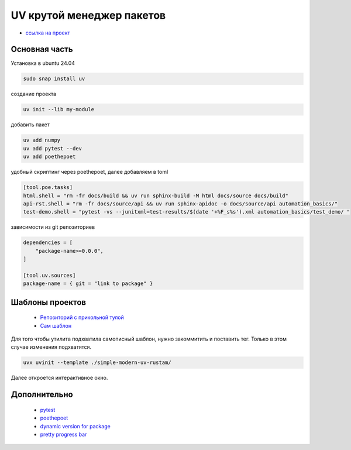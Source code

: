 UV крутой менеджер пакетов
============================
*  `ссылка на проект <https://docs.astral.sh>`_

Основная часть
----------------
Установка в ubuntu 24.04

.. code-block::

    sudo snap install uv

создание проекта

.. code-block::

    uv init --lib my-module

добавить пакет

.. code-block::

    uv add numpy
    uv add pytest --dev
    uv add poethepoet

удобный скриптинг через poethepoet, далее добавляем в toml

.. code-block::

    [tool.poe.tasks]
    html.shell = "rm -fr docs/build && uv run sphinx-build -M html docs/source docs/build"
    api-rst.shell = "rm -fr docs/source/api && uv run sphinx-apidoc -o docs/source/api automation_basics/"
    test-demo.shell = "pytest -vs --junitxml=test-results/$(date '+%F_s%s').xml automation_basics/test_demo/ "

зависимости из git репозиториев

.. code-block::

    dependencies = [
        "package-name>=0.0.0",
    ]

    [tool.uv.sources]
    package-name = { git = "link to package" }

Шаблоны проектов
------------------

    * `Репозиторий с прикольной тулой  <https://github.com/jlevy/uvinit>`_
    * `Сам шаблон <https://github.com/jlevy/simple-modern-uv>`_

Для того чтобы утилита подхватила самописный шаблон, нужно закоммитить и поставить тег. Только в этом случае изменения подхватятся.

.. code-block::

   uvx uvinit --template ./simple-modern-uv-rustam/

Далее откроется интерактивное окно.

Дополнительно
---------------

    * `pytest <https://docs.pytest.org/en/stable/index.html>`_
    * `poethepoet <https://poethepoet.natn.io/>`_
    * `dynamic version for package <https://pydevtools.com/handbook/how-to/how-to-add-dynamic-versioning-to-uv-projects/>`_
    * `pretty progress bar <https://www.geeksforgeeks.org/progress-bars-in-python/>`_
